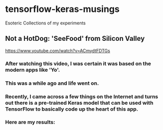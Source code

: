 * tensorflow-keras-musings
Esoteric Collections of my experiments

** Not a HotDog: 'SeeFood' from Silicon Valley
https://www.youtube.com/watch?v=ACmydtFDTGs
*** After watching this video, I was certain it was based on the modern apps like 'Yo'.
*** This was a while ago and life went on.
*** Recently, I came across a few things on the Internet and turns out there is a pre-trained Keras model that can be used with TensorFlow to basically code up the heart of this app.
*** Here are my results:
[[file:/home/manoj/my/mypython/deep_learning_jsr/hotdog1.png]]
[[file:/home/manoj/my/mypython/deep_learning_jsr/hotdog2.png]]
[[file:/home/manoj/my/mypython/deep_learning_jsr/not_hotdog1.png]]
[[file:/home/manoj/my/mypython/deep_learning_jsr/not_hotdog2.png]]
